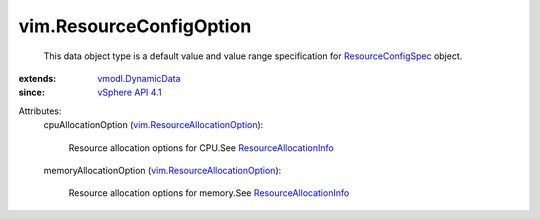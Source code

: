 .. _vSphere API 4.1: ../vim/version.rst#vimversionversion6

.. _vmodl.DynamicData: ../vmodl/DynamicData.rst

.. _ResourceConfigSpec: ../vim/ResourceConfigSpec.rst

.. _ResourceAllocationInfo: ../vim/ResourceAllocationInfo.rst

.. _vim.ResourceAllocationOption: ../vim/ResourceAllocationOption.rst


vim.ResourceConfigOption
========================
  This data object type is a default value and value range specification for `ResourceConfigSpec`_ object.
:extends: vmodl.DynamicData_
:since: `vSphere API 4.1`_

Attributes:
    cpuAllocationOption (`vim.ResourceAllocationOption`_):

       Resource allocation options for CPU.See `ResourceAllocationInfo`_ 
    memoryAllocationOption (`vim.ResourceAllocationOption`_):

       Resource allocation options for memory.See `ResourceAllocationInfo`_ 
